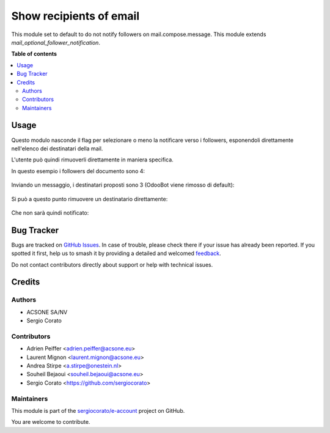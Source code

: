 ========================
Show recipients of email
========================

.. 
   !!!!!!!!!!!!!!!!!!!!!!!!!!!!!!!!!!!!!!!!!!!!!!!!!!!!
   !! This file is generated by oca-gen-addon-readme !!
   !! changes will be overwritten.                   !!
   !!!!!!!!!!!!!!!!!!!!!!!!!!!!!!!!!!!!!!!!!!!!!!!!!!!!
   !! source digest: sha256:27843a8282f1defddd0ef498ed523e8c0bfd5d05ebc33cdc376f0123d0dd7ba4
   !!!!!!!!!!!!!!!!!!!!!!!!!!!!!!!!!!!!!!!!!!!!!!!!!!!!

.. |badge1| image:: https://img.shields.io/badge/maturity-Beta-yellow.png
    :target: https://odoo-community.org/page/development-status
    :alt: Beta
.. |badge2| image:: https://img.shields.io/badge/licence-AGPL--3-blue.png
    :target: http://www.gnu.org/licenses/agpl-3.0-standalone.html
    :alt: License: AGPL-3
.. |badge3| image:: https://img.shields.io/badge/github-sergiocorato%2Fe--account-lightgray.png?logo=github
    :target: https://github.com/sergiocorato/e-account/tree/14.0/mail_no_follower_notification
    :alt: sergiocorato/e-account

|badge1| |badge2| |badge3|

This module set to default to do not notify followers on mail.compose.message. This module extends `mail_optional_follower_notification`.

**Table of contents**

.. contents::
   :local:

Usage
=====

Questo modulo nasconde il flag per selezionare o meno la notificare verso i followers, esponendoli direttamente nell'elenco dei destinatari della mail.

L'utente può quindi rimuoverli direttamente in maniera specifica.

In questo esempio i followers del documento sono 4:

.. figure:: https://raw.githubusercontent.com/sergiocorato/e-account/14.0/mail_no_follower_notification/static/description/followers.png
   :alt: Followers

Inviando un messaggio, i destinatari proposti sono 3 (OdooBot viene rimosso di default):

.. figure:: https://raw.githubusercontent.com/sergiocorato/e-account/14.0/mail_no_follower_notification/static/description/composizione_email.png
   :alt: Composizione email

Si può a questo punto rimuovere un destinatario direttamente:

.. figure:: https://raw.githubusercontent.com/sergiocorato/e-account/14.0/mail_no_follower_notification/static/description/composizione_email_modificata.png
   :alt: Composizione email modificata

Che non sarà quindi notificato:

.. figure:: https://raw.githubusercontent.com/sergiocorato/e-account/14.0/mail_no_follower_notification/static/description/notificati.png
   :alt: Email inviate

Bug Tracker
===========

Bugs are tracked on `GitHub Issues <https://github.com/sergiocorato/e-account/issues>`_.
In case of trouble, please check there if your issue has already been reported.
If you spotted it first, help us to smash it by providing a detailed and welcomed
`feedback <https://github.com/sergiocorato/e-account/issues/new?body=module:%20mail_no_follower_notification%0Aversion:%2014.0%0A%0A**Steps%20to%20reproduce**%0A-%20...%0A%0A**Current%20behavior**%0A%0A**Expected%20behavior**>`_.

Do not contact contributors directly about support or help with technical issues.

Credits
=======

Authors
~~~~~~~

* ACSONE SA/NV
* Sergio Corato

Contributors
~~~~~~~~~~~~

* Adrien Peiffer <adrien.peiffer@acsone.eu>
* Laurent Mignon <laurent.mignon@acsone.eu>
* Andrea Stirpe <a.stirpe@onestein.nl>
* Souheil Bejaoui <souheil.bejaoui@acsone.eu>
* Sergio Corato <https://github.com/sergiocorato>

Maintainers
~~~~~~~~~~~

This module is part of the `sergiocorato/e-account <https://github.com/sergiocorato/e-account/tree/14.0/mail_no_follower_notification>`_ project on GitHub.

You are welcome to contribute.

